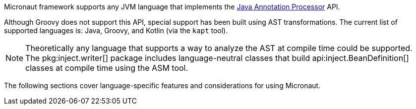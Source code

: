 Micronaut framework supports any JVM language that implements the link:{jdkapi}/java.compiler/javax/annotation/processing/package-summary.html[Java Annotation Processor] API.

Although Groovy does not support this API, special support has been built using AST transformations. The current list of supported languages is: Java, Groovy, and Kotlin (via the `kapt` tool).

NOTE: Theoretically any language that supports a way to analyze the AST at compile time could be supported. The pkg:inject.writer[] package includes language-neutral classes that build api:inject.BeanDefinition[] classes at compile time using the ASM tool.

The following sections cover language-specific features and considerations for using Micronaut.
